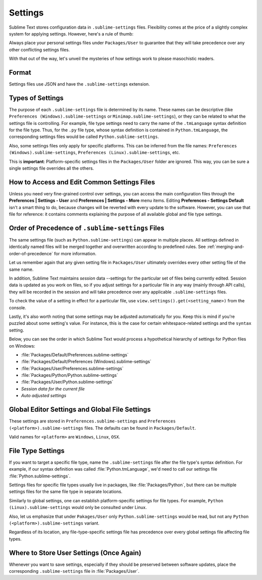 ========
Settings
========

Sublime Text stores configuration data in ``.sublime-settings`` files.
Flexibility comes at the price of a slightly complex system for applying
settings. However, here's a rule of thumb:

Always place your personal settings files under ``Packages/User`` to guarantee
that they will take precedence over any other conflicting settings files.

With that out of the way, let's unveil the mysteries of how settings work to
please masochistic readers.


Format
======

Settings files use JSON and have the ``.sublime-settings`` extension.


Types of Settings
=================

The purpose of each ``.sublime-settings`` file is determined by its name. These
names can be descriptive (like ``Preferences (Windows).sublime-settings``
or ``Minimap.sublime-settings``), or they can be related to what the settings
file is controlling. For example, file type settings need to carry the name
of the ``.tmLanguage`` syntax definition for the file type. Thus, for the
``.py`` file type, whose syntax definition is contained in ``Python.tmLanguage``,
the corresponding settings files would be called ``Python.sublime-settings``.

Also, some settings files only apply for specific platforms. This can be
inferred from the file names: ``Preferences (Windows).sublime-settings``,
``Preferences (Linux).sublime-settings``, etc.

This is **important**: Platform-specific settings files in the ``Packages/User``
folder are ignored. This way, you can be sure a single settings file overrides
all the others.


How to Access and Edit Common Settings Files
============================================

Unless you need very fine-grained control over settings, you can access the main
configuration files through the **Preferences | Settings - User** and
**Preferences | Settings - More** menu items. Editing **Preferences - Settings Default**
isn't a smart thing to do, because changes will be reverted with every update
to the software. However, you can use that file for reference: it contains comments
explaining the purpose of all available global and file type settings.


Order of Precedence of ``.sublime-settings`` Files
==================================================

The same settings file (such as ``Python.sublime-settings``) can appear in multiple
places. All settings defined in identically named files will be merged together
and overwritten according to predefined rules. See
:ref:`merging-and-order-of-precedence` for more information.

Let us remember again that any given setting file in ``Packages/User`` ultimately
overrides every other setting file of the same name.

In addition, Sublime Text maintains *session* data --settings for the particular set
of files being currently edited. Session data is updated as you work on files,
so if you adjust settings for a particular file in any way (mainly through API calls),
they will be recorded in the session and will take precedence over any
applicable ``.sublime-settings`` files.

To check the value of a setting in effect for a particular file, use
``view.settings().get(<setting_name>)`` from the console.

Lastly, it's also worth noting that some settings may be adjusted automatically
for you. Keep this is mind if you're puzzled about some setting's value. For
instance, this is the case for certain whitespace-related settings and the
``syntax`` setting.

Below, you can see the order in which Sublime Text would process a
hypothetical hierarchy of settings for Python files on Windows:

- :file:`Packages/Default/Preferences.sublime-settings`
- :file:`Packages/Default/Preferences (Windows).sublime-settings`
- :file:`Packages/User/Preferences.sublime-settings`
- :file:`Packages/Python/Python.sublime-settings`
- :file:`Packages/User/Python.sublime-settings`
- *Session data for the current file*
- *Auto adjusted settings*


Global Editor Settings and Global File Settings
===============================================

These settings are stored in ``Preferences.sublime-settings`` and
``Preferences (<platform>).sublime-settings`` files. The defaults can be
found in ``Packages/Default``.

Valid names for ``<platform>`` are ``Windows``, ``Linux``, ``OSX``.


File Type Settings
==================

If you want to target a specific file type, name the ``.sublime-settings`` file
after the file type's syntax definition. For example, if our syntax definition
was called :file:`Python.tmLanguage`, we'd need to call our settings file
:file:`Python.sublime-settings`.

Settings files for specific file types usually live in packages, like
:file:`Packages/Python`, but there can be multiple settings files for the same
file type in separate locations.

Similarly to global settings, one can establish platform-specific settings for
file types. For example, ``Python (Linux).sublime-settings`` would only be
consulted under Linux.

Also, let us emphasize that under ``Pakages/User`` only ``Python.sublime-settings``
would be read, but not any ``Python (<platform>).sublime-settings`` variant.

Regardless of its location, any file-type-specific settings file has precedence
over every global settings file affecting file types.


Where to Store User Settings (Once Again)
=========================================

Whenever you want to save settings, especially if they should be preserved
between software updates, place the corresponding ``.sublime-settings`` file in
:file:`Packages/User`.
